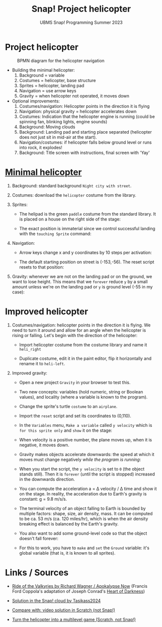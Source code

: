 #+title: Snap! Project helicopter
#+subtitle: UBMS Snap! Programming Summer 2023
#+options: toc:nil num:nil ^:nil
#+startup: overview hideblocks indent inlineimages entitiespretty
* Project helicopter
#+attr_latex: :width 400px
#+caption: BPMN diagram for the helicopter navigation
[[../img/apokalypseNow.jpg]]

- Building the minimal helicopter:
  1) Background = variable
  2) Costumes = helicopter, base structure
  3) Sprites = helicopter, landing pad
  4) Navigation = use arrow keys
  5) Gravity = when helicopter not operated, it moves down

- Optional improvements:
  1) Costumes/navigation: Helicopter points in the direction it is
     flying
  2) Navigation: physical gravity = helicopter accelerates down
  3) Costumes: Indication that the helicopter engine is running (could
     be spinning fan, blinking lights, engine sounds)
  4) Background: Moving clouds
  5) Background: Landing pad and starting place separated (helicopter
     does not just sit in mid-air at the start).
  6) Navigation/costumes: if helicopter falls below ground level or
     runs into rock, it explodes!
  7) Background: Title screen with instructions, final screen with 'Yay'

* [[https://snap.berkeley.edu/project?username=birkenkrahe&projectname=Helicopter%20%28minimal%29][Minimal helicopter]]

1) Background: standard background ~Night city with street~.

2) Costumes: download the ~helicopter~ costume from the library.

3) Sprites:
   - The helipad is the green ~paddle~ costume from the standard
     library. It is placed on a house on the right side of the stage:
     #+attr_latex: :width 400px
     [[../img/heli_background.png]]

   - The exact position is immaterial since we control successful
     landing with the ~touching Sprite~ command:
     [[../img/heli_land1.png]]  [[../img/heli_land2.png]]

4) Navigation:
   
   - Arrow keys change x and y coordinates by 10 steps per activation:
     #+attr_latex: :width 400px
     [[../img/heli_navigation.png]]

   - The default starting position on street is (-153,-56). The reset  script resets to that position:
     [[../img/heli_reset.png]]

5) Gravity: whenever we are not on the landing pad or on the ground,
   we want to lose height. This means that we ~forever~ reduce ~y~ by a
   small amount unless we're on the landing pad or ~y~ is ground level
   (-55 in my case):
   [[../img/heli_land.png]]

* Improved helicopter

1) Costumes/navigation: helicopter points in the direction it is
   flying. We need to turn it around and allow for an angle when the
   helicopter is rising or falling. Let's begin with the direction of
   the helicopter:
   - Import helicopter costume from the costume library and name it
     ~heli_right~
   - Duplicate costume, edit it in the paint editor, flip it
     horizontally and rename it to ~heli-left~.
     #+attr_latex: :width 400px
     [[../img/heli_flip.png]]

2) Improved gravity:

   - Open a new project ~Gravity~ in your browser to test this.

   - Two new concepts: variables (hold numeric, string or Boolean
     values), and locality (where a variable is known to the program).

   - Change the sprite's turtle ~costume~ to an ~airplane~.

   - Import the ~reset~ script and set its coordinates to (0,110).

   - In the ~Variables~ menu, ~Make a variable~ called ~y velocity~ which is
     ~for this sprite only~ and ~show~ it on the stage:
     [[../img/y_velocity.png]] [[../img/y_velocity_show.png]]

   - When velocity is a positive number, the plane moves up, when it
     is negative, it moves down.

   - Gravity makes objects accelerate downwards: the speed at which it
     moves must change negatively /while the program is running/:
     [[../img/gravity.png]]

   - When you start the script, the ~y velocity~ is set to ~0~ (the object
     stands still). Then it is ~forever~ (until the script is stopped)
     increased in the downwards direction.

   - You can compute the acceleration a = \Delta velocity / \Delta time and show
     it on the stage. In reality, the acceleration due to Earth's
     gravity is constant: g = 9.8 m/s/s.

   - The terminal velocity of an object falling to Earth is bounded by
     multiple factors: shape, size, air density, mass. It can be
     computed to be ca. 53 m/s (ca. 120 miles/hr), which is when the air
     density breaking effect is balanced by the Earth's gravity.

   - You also want to add some ground-level code so that the object
     doesn't fall forever:
     [[../img/Gravity_script_pic.png]]

   - For this to work, you have to ~make~ and ~set~ the ~Ground~ variable:
     it's global variable (that is, it is known to all sprites).
     #+attr_latex: :width 400px
     [[../img/gravity_up.png]] [[../img/gravity_down.png]]

* Links / Sources

- [[https://youtu.be/30QzJKCUekQ][Ride of the Valkyries by Richard Wagner / Apokalypse Now]] (Francis
  Ford Coppola's adaptation of Joseph Conrad's [[https://en.wikipedia.org/wiki/Heart_of_Darkness][Heart of Darkness]])

- [[https://snap.berkeley.edu/project?username=tasikass2024&projectname=Helicopter][Solution in the Snap! cloud by Tasikass2024]]

- [[https://youtu.be/OJ2XCoALPcU][Compare with: video solution in Scratch (not Snap!)]]

- [[https://youtu.be/_7Jpwx7wF4g][Turn the helicopter into a multilevel game (Scratch, not Snap!)]]
